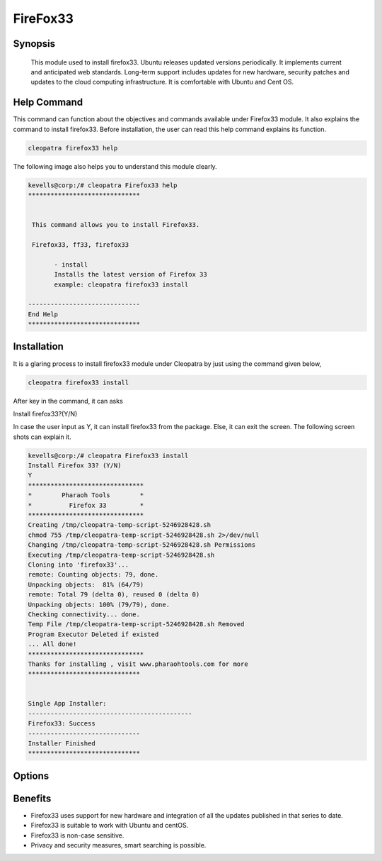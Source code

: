 ===================
FireFox33
===================

Synopsis 
--------------------

 This module used to install firefox33. Ubuntu releases updated versions periodically. It implements current and anticipated web standards. Long-term support includes updates for new hardware, security patches and updates to the cloud computing infrastructure. It is comfortable with Ubuntu and Cent OS.

Help Command 
-----------------------

This command can function about the objectives and commands available under Firefox33 module. It also explains the command to install firefox33. Before installation, the user can read this help command explains its function. 

.. code-block:: bash
      
	        cleopatra firefox33 help

The following image also helps you to understand this module clearly.

.. code-block:: bash

 kevells@corp:/# cleopatra Firefox33 help
 ******************************


  This command allows you to install Firefox33.

  Firefox33, ff33, firefox33

        - install
        Installs the latest version of Firefox 33
        example: cleopatra firefox33 install

 ------------------------------
 End Help
 ******************************




Installation
-------------------

It is a glaring process to install firefox33 module under Cleopatra by just using the command given below,

.. code-block:: bash
    
                cleopatra firefox33 install

After key in the command, it can asks

Install firefox33?(Y/N)

In case the user input as Y, it can install firefox33 from the package. Else, it can exit the screen. The following screen shots can explain it.

.. code-block:: bash

 kevells@corp:/# cleopatra Firefox33 install
 Install Firefox 33? (Y/N) 
 Y
 *******************************
 *        Pharaoh Tools        *
 *          Firefox 33         *
 *******************************
 Creating /tmp/cleopatra-temp-script-5246928428.sh
 chmod 755 /tmp/cleopatra-temp-script-5246928428.sh 2>/dev/null
 Changing /tmp/cleopatra-temp-script-5246928428.sh Permissions
 Executing /tmp/cleopatra-temp-script-5246928428.sh
 Cloning into 'firefox33'...
 remote: Counting objects: 79, done.
 Unpacking objects:  81% (64/79)   
 remote: Total 79 (delta 0), reused 0 (delta 0)
 Unpacking objects: 100% (79/79), done.
 Checking connectivity... done.
 Temp File /tmp/cleopatra-temp-script-5246928428.sh Removed
 Program Executor Deleted if existed
 ... All done!
 *******************************
 Thanks for installing , visit www.pharaohtools.com for more
 ******************************


 Single App Installer:
 --------------------------------------------
 Firefox33: Success
 ------------------------------
 Installer Finished
 ******************************



Options
--------------

.. cssclass:: table-bordered

	+-----------------------------+----------------------------+-----------------------+-------------------------------------------+
	|	Parameters  	      | Alternative Parameter      |	Options	           | 	Comments		               |
	+=============================+============================+=======================+===========================================+
	|Cleopatra firefox33 Install  |Instead of using firefox33  |Y			   |System starts installation process under   |
	| 			      |we can use Firefox33, ff33  |    	           |cleopatra				       |
	+-----------------------------+----------------------------+-----------------------+-------------------------------------------+
        |Cleopatra firefox33 Install  |Instead of using firefox33  |N                      |System stops installation process under    |
        |                             |we can use Firefox33, ff33  |                       |cleopatra|                                 |
        +-----------------------------+----------------------------+-----------------------+-------------------------------------------+


Benefits
------------------

* Firefox33 uses support for new hardware and integration of all the updates published in that series to date.
* Firefox33 is suitable to work with Ubuntu and centOS.
* Firefox33 is non-case sensitive.
* Privacy and security measures, smart searching is possible.

